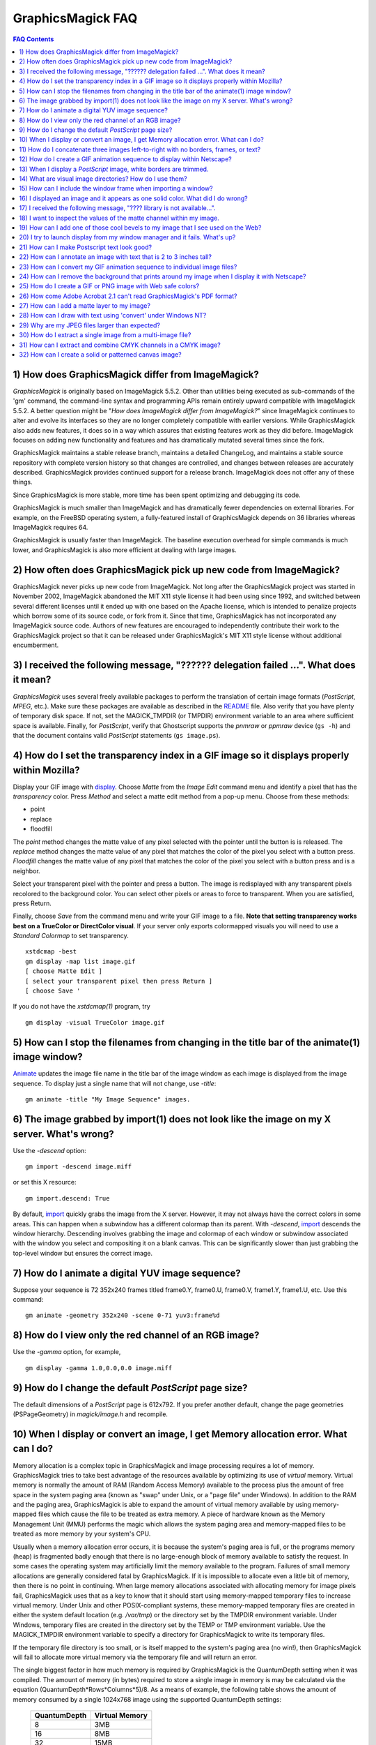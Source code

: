 .. This text is in reStucturedText format, so it may look a bit odd.
.. See http://docutils.sourceforge.net/rst.html for details.

==================
GraphicsMagick FAQ
==================

.. URL links
.. _animate: animate.html
.. _composite: composite.html
.. _convert: convert.html
.. _display: display.html
.. _import: import.html
.. _install: install.html
.. _montage: montage.html
.. _README: README.html

.. contents:: FAQ Contents

1) How does GraphicsMagick differ from ImageMagick?
---------------------------------------------------

*GraphicsMagick* is originally based on ImageMagick 5.5.2. Other than
utilities being executed as sub-commands of the 'gm' command, the
command-line syntax and programming APIs remain entirely upward
compatible with ImageMagick 5.5.2. A better question might be "*How does
ImageMagick differ from ImageMagick?*" since ImageMagick continues to
alter and evolve its interfaces so they are no longer completely
compatible with earlier versions. While GraphicsMagick also adds new
features, it does so in a way which assures that existing features work
as they did before. ImageMagick focuses on adding new functionality and
features and has dramatically mutated several times since the fork.

GraphicsMagick maintains a stable release branch, maintains a detailed
ChangeLog, and maintains a stable source repository with complete version
history so that changes are controlled, and changes between releases are
accurately described. GraphicsMagick provides continued support for a
release branch. ImageMagick does not offer any of these things.

Since GraphicsMagick is more stable, more time has been spent optimizing
and debugging its code.

GraphicsMagick is much smaller than ImageMagick and has dramatically
fewer dependencies on external libraries. For example, on the FreeBSD
operating system, a fully-featured install of GraphicsMagick depends on
36 libraries whereas ImageMagick requires 64.

GraphicsMagick is usually faster than ImageMagick. The baseline execution
overhead for simple commands is much lower, and GraphicsMagick is also
more efficient at dealing with large images.

2) How often does GraphicsMagick pick up new code from ImageMagick?
-------------------------------------------------------------------

GraphicsMagick never picks up new code from ImageMagick. Not long after
the GraphicsMagick project was started in November 2002, ImageMagick
abandoned the MIT X11 style license it had been using since 1992, and
switched between several different licenses until it ended up with one
based on the Apache license, which is intended to penalize projects which
borrow some of its source code, or fork from it. Since that time,
GraphicsMagick has not incorporated any ImageMagick source code. Authors
of new features are encouraged to independently contribute their work to
the GraphicsMagick project so that it can be released under
GraphicsMagick's MIT X11 style license without additional encumberment.

3) I received the following message, "?????? delegation failed ...". What does it mean?
---------------------------------------------------------------------------------------

*GraphicsMagick* uses several freely available packages to perform the
translation of certain image formats (*PostScript*, *MPEG*, etc.). Make
sure these packages are available as described in the README_ file. Also
verify that you have plenty of temporary disk space. If not, set the
MAGICK_TMPDIR (or TMPDIR) environment variable to an area where
sufficient space is available. Finally, for *PostScript*, verify that
Ghostscript supports the *pnmraw* or *ppmraw* device (``gs -h``) and that
the document contains valid *PostScript* statements (``gs image.ps``).

4) How do I set the transparency index in a GIF image so it displays properly within Mozilla?
---------------------------------------------------------------------------------------------

Display your GIF image with display_. Choose *Matte* from the *Image
Edit* command menu and identify a pixel that has the *transparency*
color. Press *Method* and select a matte edit method from a pop-up menu.
Choose from these methods:

* point
* replace
* floodfill

The *point* method changes the matte value of any pixel selected with the
pointer until the button is is released. The *replace* method changes the
matte value of any pixel that matches the color of the pixel you select
with a button press. *Floodfill* changes the matte value of any pixel
that matches the color of the pixel you select with a button press and is
a neighbor.

Select your transparent pixel with the pointer and press a button. The
image is redisplayed with any transparent pixels recolored to the
background color. You can select other pixels or areas to force to
transparent. When you are satisfied, press Return.

Finally, choose *Save* from the command menu and write your GIF image to
a file. **Note that setting transparency works best on a TrueColor or
DirectColor visual**. If your server only exports colormapped visuals you
will need to use a *Standard Colormap* to set transparency. ::

    xstdcmap -best
    gm display -map list image.gif
    [ choose Matte Edit ]
    [ select your transparent pixel then press Return ]
    [ choose Save '

If you do not have the *xstdcmap(1)* program, try ::

    gm display -visual TrueColor image.gif

5) How can I stop the filenames from changing in the title bar of the animate(1) image window?
----------------------------------------------------------------------------------------------

Animate_ updates the image file name in the title bar of the image window
as each image is displayed from the image sequence. To display just a
single name that will not change, use *-title*::

    gm animate -title "My Image Sequence" images.

6) The image grabbed by import(1) does not look like the image on my X server. What's wrong?
--------------------------------------------------------------------------------------------

Use the *-descend* option::

    gm import -descend image.miff

or set this X resource::

    gm import.descend: True

By default, import_ quickly grabs the image from the X server. However,
it may not always have the correct colors in some areas. This can happen
when a subwindow has a different colormap than its parent. With
*-descend*, import_ descends the window hierarchy. Descending involves
grabbing the image and colormap of each window or subwindow associated
with the window you select and compositing it on a blank canvas. This can
be significantly slower than just grabbing the top-level window but
ensures the correct image.

7) How do I animate a digital YUV image sequence?
-------------------------------------------------

Suppose your sequence is 72 352x240 frames titled frame0.Y, frame0.U,
frame0.V, frame1.Y, frame1.U, etc. Use this command::

    gm animate -geometry 352x240 -scene 0-71 yuv3:frame%d

8) How do I view only the red channel of an RGB image?
------------------------------------------------------

Use the *-gamma* option, for example, ::

    gm display -gamma 1.0,0.0,0.0 image.miff

9) How do I change the default *PostScript* page size?
------------------------------------------------------

The default dimensions of a *PostScript* page is 612x792. If you prefer
another default, change the page geometries (PSPageGeometry) in
`magick/image.h` and recompile.

10) When I display or convert an image, I get Memory allocation error. What can I do?
-------------------------------------------------------------------------------------

Memory allocation is a complex topic in GraphicsMagick and image
processing requires a lot of memory. GraphicsMagick tries to take best
advantage of the resources available by optimizing its use of *virtual*
memory. Virtual memory is normally the amount of RAM (Random Access
Memory) available to the process plus the amount of free space in the
system paging area (known as "swap" under Unix, or a "page file" under
Windows). In addition to the RAM and the paging area, GraphicsMagick is
able to expand the amount of virtual memory available by using
memory-mapped files which cause the file to be treated as extra memory. A
piece of hardware known as the Memory Management Unit (MMU) performs the
magic which allows the system paging area and memory-mapped files to be
treated as more memory by your system's CPU.

Usually when a memory allocation error occurs, it is because the system's
paging area is full, or the programs memory (heap) is fragmented badly
enough that there is no large-enough block of memory available to satisfy
the request. In some cases the operating system may artificially limit
the memory available to the program. Failures of small memory allocations
are generally considered fatal by GraphicsMagick. If it is impossible to
allocate even a little bit of memory, then there is no point in
continuing. When large memory allocations associated with allocating
memory for image pixels fail, GraphicsMagick uses that as a key to know
that it should start using memory-mapped temporary files to increase
virtual memory. Under Unix and other POSIX-compliant systems, these
memory-mapped temporary files are created in either the system default
location (e.g. `/var/tmp`) or the directory set by the TMPDIR environment
variable. Under Windows, temporary files are created in the directory set
by the TEMP or TMP environment variable. Use the MAGICK_TMPDIR
environment variable to specify a directory for GraphicsMagick to write
its temporary files.

If the temporary file directory is too small, or is itself mapped to the
system's paging area (no win!), then GraphicsMagick will fail to allocate
more virtual memory via the temporary file and will return an error.

The single biggest factor in how much memory is required by
GraphicsMagick is the QuantumDepth setting when it was compiled. The
amount of memory (in bytes) required to store a single image in memory is
may be calculated via the equation (QuantumDepth*Rows*Columns*5)/8. As a
means of example, the following table shows the amount of memory consumed
by a single 1024x768 image using the supported QuantumDepth settings:

  ============  ==============
  QuantumDepth  Virtual Memory
  ============  ==============
        8            3MB
       16            8MB
       32           15MB
  ============  ==============

Performing an image processing operation may require that several images
be in memory at one time. In the case of animations, hundreds of images
may be in memory at one time.

*GraphicsMagick* is designed to be general purpose. It can display many
image storage formats (*Monochrome*, *PseudoColor*, or *TrueColor*) on
many different types of X visuals (*StaticGray, StaticColor, PseudoColor,
GrayScale, DirectColor,* or *TrueColor*). To support all these
combinations of image storage formats and X visuals, extra memory is
required. Additionally, animate_ and montage_ store an entire image
sequence in memory.

It is recommended that systems used to run *GraphicsMagick* have at least
96MB of RAM and 140MB free in their paging area. Systems used to process
large images (do the math!) may require considerably more memory to
operate efficiently. GraphicsMagick is proven to be far more efficient at
processing huge images when it is compiled as a 64-bit application on a
64-bit capable CPU. RAM is typically 1000 times faster than disk, so it
is important to keep as much data in RAM as possible (buy lots of RAM).
The temporary file area should have plenty of free space. The size of the
temporary file area is usually the deciding factor as to whether
GraphicsMagick is able to complete an operation. With sufficient free
disk space, GraphicsMagick is primarily limited by your CPU, your
operating system's ability to address memory, and your degree of
patience. GraphicsMagick has been used to process RGB images 64K by 64K
pixels in size!

11) How do I concatenate three images left-to-right with no borders, frames, or text?
-------------------------------------------------------------------------------------

Assume your three images are called image1.ppm, image2.ppm, and
image3.ppm. Type ::

    gm montage -mode concatenate -tile 3x1 image1.ppm image2.ppm \
      image3.ppm concatenated.miff

To concatenate the images top-to-bottom, use -tile 1x3.

For more control over the placement of an image, use composite_. First
create a matte image and position your images onto the matte. For
example, ::

    gm convert -size 350x500 xc:black composite.miff
    gm composite -geometry +0+0 composite.miff image1.gif composite.miff
    gm composite -geometry "+1"00+0 composite.miff image2.gif composite.miff
    gm composite -geometry +0+300 composite.miff image3.gif composite.miff
    gm composite -geometry +0+375 composite.miff image4.gif composite.miff


12) How do I create a GIF animation sequence to display within Netscape?
------------------------------------------------------------------------

Use convert_ with the *-delay* and *-page* options. The *-delay* option
is used to specify the delay in *1/100ths of a second* between the
display of each frame of the animation. For example, ::

    gm convert -delay 20 frame*.gif animation.gif

You can also declare specific delays for each frame of the image
sequence. For example, if the delay was 20, 10, and 5, use ::

    gm convert -delay 20 frame1.gif -delay 10 frame2.gif \
      -delay 5 frame3.gif animation.gif

Use *-page* to specify the *left* and *top* locations of the image frame ::

    gm convert frame1.gif -page +50"+1"00 frame2.gif -page +0"+1"00 \
      frame3.gif animation.gif

Finally, if you want the image to loop within *Netscape*, use *-loop* ::

    gm convert -loop 50 frame*.gif animation.gif

Note, that all the images are composited into a single multi-image GIF
animation. If you want a single image produced for each frame, use
*+adjoin* ::

    gm convert +adjoin images.* frames%d.gif

13) When I display a *PostScript* image, white borders are trimmed.
-------------------------------------------------------------------

*GraphicsMagick* automatically trims any *PostScript* image as defined by
the bounding box. To preempt this behavior, remove the bounding box
statement from the *Postscript* or explicitly set the page size. For
example, ::

    gm display -page letter image.ps

14) What are visual image directories? How do I use them?
---------------------------------------------------------

A visual image directory (VID) is an image that contains thumbnails of
one or more images in a file directory. Rather than displaying each
individual image at its full resolution, you can browse the visual image
directory and choose an image to display. You can create a VID with
either of these commands::

    gm montage *.jpg directory.vid
    gm convert 'vid:*.jpg' directory.vid

Of course you can substitute any filenames you desire. Montage_ has many
relevant command line options. You can exercise more control over the
appearance of the VID than with convert_.

Next display the directory::

    gm display directory.vid

Finally browse and select an image to display. Move the pointer to the
image and press button 3.

You can create the VID directory with this command::

    gm display 'vid:*.jpg'

You can also select *Visual Image...* from the *File* menu of the command
widget.

*Note, that creating a VID is time consuming*. Creating them on-the-fly
within display_ may be less convenient than using montage_ or convert_ .
Also, if you create them with montage_. or convert_, you can reuse them
as often as necessary.

Note that a visual image directory is useful for looking at individual
frames of an image sequence::

    gm display vid:movie.mpg

15) How can I include the window frame when importing a window?
---------------------------------------------------------------

I use the window ID reported by *xwininfo(1)* with import and it does not
include the window manager frame as expected. How can I save the window
with its frame?

By default, *xwininfo(1)* returns the ID of the window you click on. Use
the *-frame* option to get the reparented window ID::

    xwininfo -frame

You can then use the returned window ID with import_::

    gm import -frame -window ID window.miff

16) I displayed an image and it appears as one solid color. What did I do wrong?
--------------------------------------------------------------------------------

A blank image generally means that the image is either corrupt or it has
a matte channel and the matte values are all zero. *GraphicsMagick*
treats a matte value of zero as completely transparent. To determine if
this is the problem, try ::

    gm display +matte image.miff

17) I received the following message, "???? library is not available...".
-------------------------------------------------------------------------

*GraphicsMagick* requires source libraries not included with the
distribution to view or convert certain image formats such as JPEG or
TIFF. The above message means you did not compile the required library
and link with the *GraphicsMagick* utilities. See README_ for the
location of these libraries and compiling instructions.

18) I want to inspect the values of the matte channel within my image.
----------------------------------------------------------------------

View the matte image as a gray scale image. Suppose you have a TIFF image
that has a matte channel and is 640 pixels in width and 480 in height.
Type::

    gm convert image.tiff image.matte
    gm display -size 640x480 gray:image.matte

19) How can I add one of those cool bevels to my image that I see used on the Web?
----------------------------------------------------------------------------------

There are four types of ornamental borders you can add to your image
with GraphicsMagick. Each is listed below with the procedure to use
them with your image. 

* Surround the image with a border of color

  Use -border followed by the width and height of the border. Set the
  color of the border with -bordercolor. For example, to surround your
  image with a red border that is 25 pixels wide on each side, use ::

    gm convert -bordercolor red -border 25x25 image.jpg image.gif

* Lighten or darken image edges to create a 3-D effect

  Use -raise followed by the width of the image edge. For example, to
  create a raised edge effect of 25 pixels, use ::

    gm convert -raise 25 image.jpg image.gif

* Surround the image with an ornamental frame

  Use -frame followed by the width and height of the frame. Set the
  color of the border with -mattecolor. For example, to surround your
  image with a gray frame that is 25 pixels wide on each side, use ::

    gm convert -mattecolor gray -frame 25x25 image.jpg image.gif

* Surround the image with a raised or sunken bevel

  Use -frame followed by the width and height of the bevel. Set the
  color of the border with -mattecolor. This is just like the
  description above except you specify a bevel width that matches the
  frame width. For example, to surround your image with a gray bevel
  that is 25 pixels wide on each side, use ::

    gm convert -mattecolor gray -frame 25x25+0+25 image.jpg image.gif
    gm convert -mattecolor gray -frame 25x25+25+0 image.jpg image.gif

20) I try to launch display from my window manager and it fails. What's up?
---------------------------------------------------------------------------

Display_ determines if it is executing interactively and behaves
differently depending on the result. To convince display <display.html>
you are running in an interactive environment when launching from a
window manager, use either of ::

  display logo:Untitled
  display < /dev/console

Note that this issue no longer exists as of GraphicsMagick 1.2.

21)  How can I make Postscript text look good?
----------------------------------------------

Simple. Increase the dots-per-inch when converting and sub-sample::

   gm convert -density 288 -geometry 25% image.ps image.gif

Change the density to 144 and geometry to 50% if the above command fails
due to insufficient memory. Alternatively, see the Ghostscript
documentation about using high-quality fonts.

The -density option increases the number of pixels (or dots) generated by
Ghostscript when processing the input postscript file. However as all
other images formats are generally displayed on screens which are
typically about 72 to 100 dots per inch, the output image will be larger.

The *-geometry* option reduces the large image output of ghostscript
image back to a normal 72 dpi resolution (25% of 288 dpi gives 72 dpi)
but in the process anti-aliases (or smooths) the fonts and lines of the
image so as to remove the jaggies you would otherwise get from a normal
postscript to image conversion.

22) How can I annotate an image with text that is 2 to 3 inches tall?
---------------------------------------------------------------------

If you do not access to a particular named font that is large, try
scalable fonts. First see if you have any scalable fonts. Type ::

    xlsfonts -fn '*-0-0-0-0-*'

Or if you are using display_, use the font pattern above within the Font
Browser (see Image Edit->Annotate). Next substitute the appropriate
resolution. Keep in mind that a scalable font must be fully qualified to
work. That is, all 14 fields must be specified. Here is one example where
we annotate an image with large *Helvetica* text::

    gm convert -font '-*-helvetica-*-*-*--300-300-*-*-*-*-iso8859-1' \
      -fill green -draw 'text 50,300 Magick' image.gif annotated.gif

If you have the FreeType support built into GraphicsMagick, just
increase your pointsize and/or density::

    gm convert -font Helvetica -pointsize 100 -density 300 ...

23) How can I convert my GIF animation sequence to individual image files?
--------------------------------------------------------------------------

Use the scene embedded file format with convert_::

    gm convert animation.gif frame%02d.gif 

The resulting image files are titled frame01.gif, frame02.gif,
frame03.gif, etc.

24) How can I remove the background that prints around my image when I display it with Netscape?
------------------------------------------------------------------------------------------------

Use the +page option of the convert_ command::

    gm convert +page alpha.gif beta.gif

GIF allows for a page offset relative to some background. The page
offset information may have been in your GIF image already or it
could have been introduced by GraphicsMagick. Either way, +page
removes the unwanted page offset and Netscape should behave as
expected.

25) How do I create a GIF or PNG image with Web safe colors?
------------------------------------------------------------

Web safe colors are not normally needed any more since almost all
computers now have true color displays. However, this FAQ may still be
useful.

Use the -map option of the convert_ command::

    gm convert -map netscape: alpha.gif beta.gif 

Netscape predefines 216 colors for colormapped displays. Use the above
command to ensure only these predefined colors are used. Otherwise
Netscape dithers your image with varying degrees of image fidelity.

26) How come Adobe Acrobat 2.1 can't read GraphicsMagick's PDF format?
----------------------------------------------------------------------

The default PDF compression is *Zip*. You need Acrobat 3.0 and above
to read Zip compressed PDF. Instead use no compression or LZW
compression when you create the PDF file::

    gm convert +compress images.tiff image.pdf

27) How can I add a matte layer to my image?
--------------------------------------------

One way is to use a bitmap as your transparency mask First, use the
-matte option to add an all-opaque opacity channel, then use the
composite utility to copy the graylevel samples from the mask file
into your new opacity channel::

    gm convert image.gif -matte temp.miff
    gm composite -compose CopyOpacity mask.xbm temp.miff transparent.gif

Note, GIF is limited to one transparent color. If your mask has
variable opacity, use a format like MIFF, TIFF, or PNG as your output
image format.

28) How can I draw with text using 'convert' under Windows NT?
--------------------------------------------------------------

The problem is that NT interprets the command line differently than
Unix does, causing the documented command to fail. The following
command has been reported to work correctly (all on one line)::

    gm convert -font Arial -fill blue -draw "text 10,10 'your text here'" \
       d:\test.tif png:d:\test.png 

and here is another example which is reported to work (which relies
on Ghostscript's 'gs' program to installed)::

    gm convert.exe -pointsize 18 -draw "text 0,0 "This is my text!"" \
      C:\blank.gif c:\text.gif

29) Why are my JPEG files larger than expected?
-----------------------------------------------

Your JPEG files may contain embedded "profiles" such as Exif or IPTC,
or they may contain uncompressed thumbnails. You can use the `+profile
"*"` commandline option or an equivalent API method to remove them.

30) How do I extract a single image from a multi-image file?
------------------------------------------------------------

Use a square-bracket syntax to indicate which frame or frames you
want. For example, ::

    gm convert "Image.gif[0]" first.gif

Will extract the first image (scene 0) from a GIF animation. Be sure
to surround the file specification with quotation marks, to prevent
the shell from interpreting the square brackets.

31) How can I extract and combine CMYK channels in a CMYK image?
----------------------------------------------------------------

GraphicsMagick 1.2.2 and later support combining multiple channels in of
any image file format in order to create a CMYK image file.  For example,
starting with a CMYK JPEG file, we can create a set of separate files
with one file per channel::

  gm convert cmyk.jpg -channel cyan cyan.tiff
  gm convert cmyk.jpg -channel magenta magenta.tiff
  gm convert cmyk.jpg -channel yellow yellow.tiff
  gm convert cmyk.jpg -channel black black.tiff

and then we can join them back together::

  gm composite -compose CopyMagenta magenta.tiff cyan.tiff result.tiff
  gm composite -compose CopyYellow yellow.tiff result.tiff result.tiff
  gm composite -compose CopyBlack black.tiff result.tiff result.tiff

Perhaps it is possible to accomplish this in one composite command. We
will leave that as an exercise for later. Note that it is possible to
extract just one channel, manipulate it, and then insert it back into the
original image file.

There is also built-in support for a *Partition* interlace format which
can split to a set of files, and join a set of files, but the only
supported format is a raw format which is not easy to deal with.

32) How can I create a solid or patterned canvas image?
-------------------------------------------------------

Canvas images may be created using the 'XC:' or 'TILE:' pseudo-image
formats. XC produces solid color images based on an color you specify
while TILE produces a tiled image based on an an image you specify. Both
of these require that the desired size be specified, and the desired
image type may be specified as well.

To create a solid red canvas image::

  gm convert -size 640x480 xc:red canvas.tiff

or using hex syntax to specify the color::

  gm convert -size 640x480 "xc:#f00" canvas.tiff

To create a solid red canvas image using truecolor pixels::

  gm convert -size 640x480 -type TrueColor xc:red canvas.tiff

To create a patterned canvas image using a built-in crosshatch pattern::

  gm convert -size 640x480 tile:image:CROSSHATCH45 canvas.tiff

To create a patterned canvas image using a user-supplied image::

  gm convert -size 640x480 tile:myimage.tiff canvas.tiff

---------------------------------------------------------------------------

| Copyright (C) 2002 - 2008 GraphicsMagick Group
| Copyright (C) 2002 ImageMagick Studio
| Copyright (C) 1999 E. I. du Pont de Nemours and Company

This program is covered by multiple licenses, which are described in
Copyright.txt. You should have received a copy of Copyright.txt with this
package; otherwise see http://www.graphicsmagick.org/www/Copyright.html.


